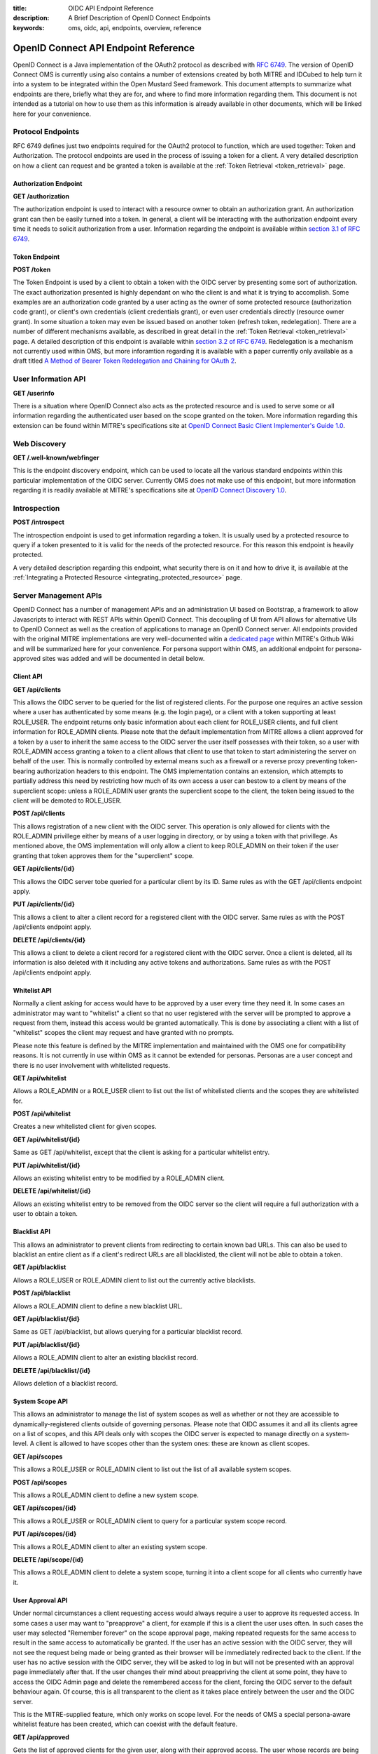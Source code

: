 :title: OIDC API Endpoint Reference
:description: A Brief Description of OpenID Connect Endpoints
:keywords: oms, oidc, api, endpoints, overview, reference

.. _api_endpoint_reference:

OpenID Connect API Endpoint Reference
=====================================

OpenID Connect is a Java implementation of the OAuth2 protocol as described 
with `RFC 6749 <http://tools.ietf.org/html/rfc6749>`_.  The version of OpenID 
Connect OMS is currently using also contains a number of extensions created by 
both MITRE and IDCubed to help turn it into a system to be integrated within 
the Open Mustard Seed framework. This document attempts to summarize what 
endpoints are there, briefly what they are for, and where to find more 
information regarding them. This document is not intended as a tutorial on how 
to use them as this information is already available in other documents, which 
will be linked here for your convenience.

Protocol Endpoints
------------------

RFC 6749 defines just two endpoints required for the OAuth2 protocol to 
function, which are used together: Token and Authorization. The protocol 
endpoints are used in the process of issuing a token for a client. A very 
detailed description on how a client can request and be granted a token is 
available at the :ref:`Token Retrieval <token_retrieval>` page.

Authorization Endpoint
~~~~~~~~~~~~~~~~~~~~~~

**GET /authorization**

The authorization endpoint is used to interact with a resource owner to obtain 
an authorization grant. An authorization grant can then be easily turned into a 
token. In general, a client will be interacting with the authorization endpoint 
every time it needs to solicit authorization from a user. Information regarding 
the endpoint is available within `section 3.1 of RFC 6749 <http://tools.ietf.org/html/rfc6749#section-3.1>`_.

Token Endpoint
~~~~~~~~~~~~~~

**POST /token**

The Token Endpoint is used by a client to obtain a token with the OIDC server 
by presenting some sort of authorization. The exact authorization presented is 
highly dependant on who the client is and what it is trying to accomplish. Some 
examples are an authorization code granted by a user acting as the owner of 
some protected resource (authorization code grant), or client's own credentials 
(client credentials grant), or even user credentials directly (resource owner 
grant). In some situation a token may even be issued based on another token 
(refresh token, redelegation). There are a number of different mechanisms 
available, as described in great detail in the :ref:`Token Retrieval <token_retrieval>`
page. A detailed description of this endpoint is available within 
`section 3.2 of RFC 6749 <http://tools.ietf.org/html/rfc6749#section-3.2>`_. 
Redelegation is a mechanism not currently used within OMS, but more inforamtion 
regarding it is available with a paper currently only available as a draft titled 
`A Method of Bearer Token Redelegation and Chaining for OAuth 2 <http://tools.ietf.org/html/draft-richer-oauth-chain-00>`_.


User Information API
--------------------

**GET /userinfo**

There is a situation where OpenID Connect also acts as the protected resource 
and is used to serve some or all information regarding the authenticated user 
based on the scope granted on the token. More information regarding this 
extension can be found within MITRE's specifications site at 
`OpenID Connect Basic Client Implementer's Guide 1.0 <http://openid.net/specs/openid-connect-basic-1_0-32.html#UserInfo>`_.


Web Discovery
-------------

**GET /.well-known/webfinger**

This is the endpoint discovery endpoint, which can be used to locate all the 
various standard endpoints within this particular implementation of the OIDC 
server. Currently OMS does not make use of this endpoint, but more information 
regarding it is readily available at MITRE's specifications site at 
`OpenID Connect Discovery 1.0 <http://openid.net/specs/openid-connect-discovery-1_0.html>`_.


Introspection
--------------

**POST /introspect**

The introspection endpoint is used to get information regarding a token. It is 
usually used by a protected resource to query if a token presented to it is 
valid for the needs of the protected resource. For this reason this endpoint is 
heavily protected.

A very detailed description regarding this endpoint, what security there is on 
it and how to drive it, is available at the 
:ref:`Integrating a Protected Resource <integrating_protected_resource>` page.


Server Management APIs
----------------------

OpenID Connect has a number of management APIs and an administration UI based 
on Bootstrap, a framework to allow Javascripts to interact with REST APIs 
within OpenID Connect. This decoupling of UI from API allows for alternative 
UIs to OpenID Connect as well as the creation of applications to manage an 
OpenID Connect server. All endpoints provided with the original MITRE 
implementations are very well-documented witin a 
`dedicated page <https://github.com/mitreid-connect/OpenID-Connect-Java-Spring-Server/wiki/API>`_
within MITRE's Github Wiki and will be summarized here for your convenience. 
For persona support within OMS, an additional endpoint for persona-approved 
sites was added and will be documented in detail below.


Client API
~~~~~~~~~~

**GET /api/clients**

This allows the OIDC server to be queried for the list of registered clients. 
For the purpose one requires an active session where a user has authenticated 
by some means (e.g. the login page), or a client with a token supporting at 
least ROLE_USER. The endpoint returns only basic information about each client 
for ROLE_USER clients, and full client information for ROLE_ADMIN clients. 
Please note that the default implementation from MITRE allows a client approved 
for a token by a user to inherit the same access to the OIDC server the user 
itself possesses with their token, so a user with ROLE_ADMIN access granting a 
token to a client allows that client to use that token to start administering 
the server on behalf of the user. This is normally controlled by external means 
such as a firewall or a reverse proxy preventing token-bearing authorization 
headers to this endpoint. The OMS implementation contains an extension, which 
attempts to partially address this need by restricting how much of its own 
access a user can bestow to a client by means of the superclient scope: unless 
a ROLE_ADMIN user grants the superclient scope to the client, the token being 
issued to the client will be demoted to ROLE_USER.


**POST /api/clients**

This allows registration of a new client with the OIDC server. This operation 
is only allowed for clients with the ROLE_ADMIN privillege either by means of a 
user logging in directory, or by using a token with that privillege. As 
mentioned above, the OMS implementation will only allow a client to keep 
ROLE_ADMIN on their token if the user granting that token approves them for the 
"superclient" scope.


**GET /api/clients/{id}**

This allows the OIDC server tobe queried for a particular client by its ID. 
Same rules as with the GET /api/clients endpoint apply.


**PUT /api/clients/{id}**

This allows a client to alter a client record for a registered client with the 
OIDC server. Same rules as with the POST /api/clients endpoint apply.


**DELETE /api/clients/{id}**

This allows a client to delete a client record for a registered client with the 
OIDC server. Once a client is deleted, all its information is also deleted with 
it including any active tokens and authorizations. Same rules as with the POST 
/api/clients endpoint apply.


Whitelist API
~~~~~~~~~~~~~

Normally a client asking for access would have to be approved by a user every 
time they need it. In some cases an administrator may want to "whitelist" a 
client so that no user registered with the server will be prompted to approve a 
request from them, instead this access would be granted automatically. This is 
done by associating a client with a list of "whitelist" scopes the client may 
request and have granted with no prompts.

Please note this feature is defined by the MITRE implementation and maintained 
with the OMS one for compatibility reasons. It is not currently in use within 
OMS as it cannot be extended for personas. Personas are a user concept and 
there is no user involvement with whitelisted requests.


**GET /api/whitelist**

Allows a ROLE_ADMIN or a ROLE_USER client to list out the list of whitelisted 
clients and the scopes they are whitelisted for.


**POST /api/whitelist**

Creates a new whitelisted client for given scopes.


**GET /api/whitelist/{id}**

Same as GET /api/whitelist, except that the client is asking for a particular 
whitelist entry.


**PUT /api/whitelist/{id}**

Allows an existing whitelist entry to be modified by a ROLE_ADMIN client.


**DELETE /api/whitelist/{id}**

Allows an existing whitelist entry to be removed from the OIDC server so the 
client will require a full authorization with a user to obtain a token.


Blacklist API
~~~~~~~~~~~~~

This allows an administrator to prevent clients from redirecting to certain 
known bad URLs. This can also be used to blacklist an entire client as if a 
client's redirect URLs are all blacklisted, the client will not be able to 
obtain a token.


**GET /api/blacklist**

Allows a ROLE_USER or ROLE_ADMIN client to list out the currently active 
blacklists.


**POST /api/blacklist**

Allows a ROLE_ADMIN client to define a new blacklist URL.


**GET /api/blacklist/{id}**

Same as GET /api/blacklist, but allows querying for a particular blacklist 
record.


**PUT /api/blacklist/{id}**

Allows a ROLE_ADMIN client to alter an existing blacklist record.


**DELETE /api/blacklist/{id}**

Allows deletion of a blacklist record.


System Scope API
~~~~~~~~~~~~~~~~

This allows an administrator to manage the list of system scopes as well as 
whether or not they are accessible to dynamically-registered clients outside of 
governing personas. Please note that OIDC assumes it and all its clients agree 
on a list of scopes, and this API deals only with scopes the OIDC server is 
expected to manage directly on a system-level. A client is allowed to have 
scopes other than the system ones: these are known as client scopes.


**GET /api/scopes**

This allows a ROLE_USER or ROLE_ADMIN client to list out the list of all 
available system scopes.


**POST /api/scopes**

This allows a ROLE_ADMIN client to define a new system scope.


**GET /api/scopes/{id}**

This allows a ROLE_USER or ROLE_ADMIN client to query for a particular system 
scope record.


**PUT /api/scopes/{id}**

This allows a ROLE_ADMIN client to alter an existing system scope.

**DELETE /api/scope/{id}**


This allows a ROLE_ADMIN client to delete a system scope, turning it into a 
client scope for all clients who currently have it.


User Approval API
~~~~~~~~~~~~~~~~~

Under normal circumstances a client requesting access would always require a 
user to approve its requested access. In some cases a user may want to 
"preapprove" a client, for example if this is a client the user uses often. In 
such cases the user may selected "Remember forever" on the scope approval page, 
making repeated requests for the same access to result in the same access to 
automatically be granted. If the user has an active session with the OIDC 
server, they will not see the request being made or being granted as their 
browser will be immediately redirected back to the client. If the user has no 
active session with the OIDC server, they will be asked to log in but will not 
be presented with an approval page immediately after that. If the user changes 
their mind about preappriving the client at some point, they have to access the 
OIDC Admin page and delete the remembered access for the client, forcing the 
OIDC server to the default behaviour again. Of course, this is all transparent 
to the client as it takes place entirely between the user and the OIDC server.

This is the MITRE-supplied feature, which only works on scope level. For the 
needs of OMS a special persona-aware whitelist feature has been created, which 
can coexist with the default feature.


**GET /api/approved**

Gets the list of approved clients for the given user, along with their approved 
access. The user whose records are being retrieved is determined by the 
authentication supplied, either a token with ROLE_USER access, or an active 
session authenticated by a user logging in.


**GET /api/approved/{id}**

This queries for a particular record for the given user.


**DELETE /api/approved/{id}**

This deletes an approval for the given user.


Persona-Aware User Approval API
~~~~~~~~~~~~~~~~~~~~~~~~~~~~~~~

This endpoint is an OMS extension designed to allow a user to "preapprove" one 
or more of their personas to a client. The preapproved client will be granted 
whatever portion of their request is allowed under the personas being 
preapproved to the client. This endpoint is designed to mimick the behaviour of 
the User Approval API as closely as possible.

Please note that this and the scope-level feature can coexist, though in case 
of a conflict, the persona-level handling takes precedence as it is the first 
to be considered.

**GET /api/personaapproved**

.. code-block:: 


   [
      {
         "id":100,
         "userId":"admin",
         "clientId":"id3-oic-demo-client",
         "creationDate":"2014-02-16T19:04:57-0500",
         "accessDate":"2014-02-16T19:04:57-0500",
         "timeoutDate":null,
         "allowedPersonas":[
            {
               "personaName":"Mobile",
               "personaDescription":null
            },
            {
               "personaName":"Home",
               "personaDescription":null
            }
         ],
         "disallowedPersonas":[
            {
               "personaName":"Work",
               "personaDescription":null
            }
         ]
      }
   ]


Gets the list of approved clients along with their approved personas. Again, 
the identity of the user whose records are being fetched is determined by the 
identity of the user authorized within the session.


**GET /api/personaapproved/{id}**

This queries for a particular record for the given user.


**DELETE /api/personaapproved/{id}**

This deletes an approval for the given user.


Token Revocation
----------------

**DELETE /revoke, GET /revoke**

MITRE's OIDC allows for tokens granted to clients to be revoked by the user who 
granted them, though this feature has not yet been exposed to the UI yet. A 
client with ROLE_USER or ROLE_ADMIN can authenticate (possibly by means of 
another token), and request a token passed as a request parameter to be 
revoked. Upon doing so the token is no longer valid.


Deprecated APIs
---------------

OIDC currently supports two APIs, which are being deprecated and will soon be 
decomissioned. They will be included here for completeness' sake, though their 
use is highly discouraged.


Token Scope
~~~~~~~~~~~

**GET /tokenscope, GET /get_key_from_token**

This is a mechanism, similar to the introspection endpoint in nature and 
purpose, to read information about a token. Unlike the introspection endpoint, 
it supports no security.


Token API
~~~~~~~~~
This was meant to be a set of APIs to handle tokens, but their presence 
ultimately became moot as there was a much more elegant to implement the 
usecase they attempt to address. Parts of this API are still being used, which 
is why it has not been retired.

**GET /tokenapi, GET /tokenapi/check**

Yet another endpoint to return information regarding a token, also supporting 
no security beyond the token being passed. Unlike /tokenscope, this endpoint 
reports on personas as well.


**POST /tokenapi**

This endpoint was intended for a super-powered client to issue tokens on behalf 
of other clients. Soon after its creation, the concept was replaced by a more 
powerful and more secure concept, so it was never integrated and will soon be 
removed.


**DELETE /tokenapi**

This endpoint was intended to revoke a token. It is very much like /revoke, 
though it has been artifically limited to tokens issued by POST /tokenapi. As 
with the POST /tokenapi, this endpoint was never integrated.

